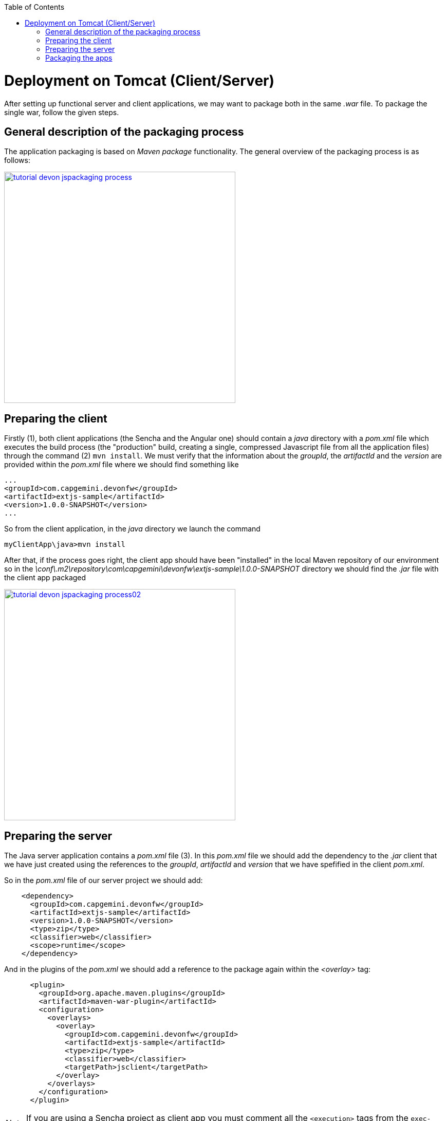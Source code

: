 :toc: macro 
toc::[]


= Deployment on Tomcat (Client/Server)

After setting up functional server and client applications, we may want to package both in the same _.war_ file. To package the single war, follow the given steps.

== General description of the packaging process
The application packaging is based on _Maven_ _package_ functionality. The general overview of the packaging process is as follows:

image::images/devonfw-deployment/tutorial_devon_jspackaging_process.png[,width="450",link="https://github.com/devonfw/devon-guide/wiki/images/devonfw-deployment/tutorial_devon_jspackaging_process.png"]

== Preparing the client

Firstly (1), both client applications (the Sencha and the Angular one) should contain a _java_ directory with a _pom.xml_ file which executes the build process (the "production" build, creating a single, compressed Javascript file from all the application files) through the command (2) `mvn install`. We must verify that the information about the _groupId_, the _artifactId_ and the _version_ are provided within the _pom.xml_ file where we should find something like
[source,xml]
----
...
<groupId>com.capgemini.devonfw</groupId>
<artifactId>extjs-sample</artifactId>
<version>1.0.0-SNAPSHOT</version>
...
----

So from the client application, in the _java_ directory we launch the command

[source]
----
myClientApp\java>mvn install
----

After that, if the process goes right, the client app should have been "installed" in the local Maven repository of our environment so in the _\conf\.m2\repository\com\capgemini\devonfw\extjs-sample\1.0.0-SNAPSHOT_ directory we should find the _.jar_ file with the client app packaged

image::images/devonfw-deployment/tutorial_devon_jspackaging_process02.png[,width="450",link="https://github.com/devonfw/devon-guide/wiki/images/devonfw-deployment/tutorial_devon_jspackaging_process02.png"]

== Preparing the server
The Java server application contains a _pom.xml_ file (3). In this _pom.xml_ file we should add the dependency to the _.jar_ client that we have just created using the references to the _groupId_, _artifactId_ and _version_ that we have spefified in the client _pom.xml_.

So in the _pom.xml_ file of our server project we should add:
[source,xml]
----
    <dependency>
      <groupId>com.capgemini.devonfw</groupId>
      <artifactId>extjs-sample</artifactId>
      <version>1.0.0-SNAPSHOT</version>
      <type>zip</type>
      <classifier>web</classifier>
      <scope>runtime</scope>
    </dependency>
----

And in the plugins of the _pom.xml_ we should add a reference to the package again within the _<overlay>_ tag: 
[source,xml]
----
      <plugin>
        <groupId>org.apache.maven.plugins</groupId>
        <artifactId>maven-war-plugin</artifactId>
        <configuration>
          <overlays>
            <overlay>
              <groupId>com.capgemini.devonfw</groupId>
              <artifactId>extjs-sample</artifactId>
              <type>zip</type>
              <classifier>web</classifier>
              <targetPath>jsclient</targetPath>
            </overlay>
          </overlays>
        </configuration>
      </plugin>
----

[NOTE]
====
If you are using a Sencha project as client app you must comment all the `<execution>` tags from the `exec-maven-plugin` inside the _jsclient_ profile as this configuration is related to _oasp4js_ projects.
====

Now verify that the server redirects to the client checking the `...\MyServerApp\server\src\main\webapp\index.jsp` file that should be 

.index.jsp
[source,java]
----
<%
  response.sendRedirect(request.getContextPath() + "/jsclient/");
%>
----

Then we have to add some unsecured resources in the method _configure(HttpSecurity http)_ of the _../general/configuration/WebSecurityConfig.java_ class. 

Edit the _unsecureResources_ to have something like that:
[source,java]
----
@Override
  public void configure(HttpSecurity http) throws Exception {

    String[] unsecuredResources =
        new String[] { "/login", "/security/**", "/services/rest/login", "/services/rest/logout", "/jsclient/**"};
    
    (...)

}
----

== Packaging the apps
Finally we are going to package both client and server applications into the same _.war_ file. To do that we must execute the `package` Maven command (4) from within the projects root directory (the parent of the server project).

[source]
----
mvn package -P jsclient
----




